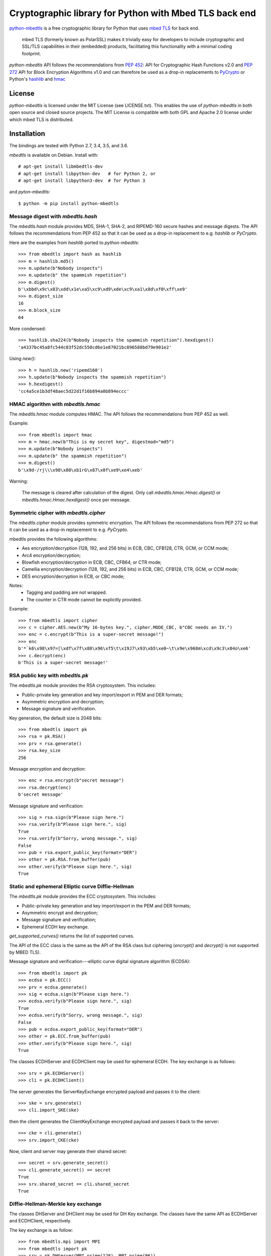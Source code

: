 =======================================================
Cryptographic library for Python with Mbed TLS back end
=======================================================

.. image::
   https://circleci.com/gh/Synss/python-mbedtls/tree/develop.svg?style=svg
   :target: https://circleci.com/gh/Synss/python-mbedtls/tree/develop

.. image::
   https://travis-ci.org/Synss/python-mbedtls.svg?branch=develop
   :target: https://travis-ci.org/Synss/python-mbedtls

.. image::
   https://coveralls.io/repos/github/Synss/python-mbedtls/badge.svg?branch=develop
   :target: https://coveralls.io/github/Synss/python-mbedtls?branch=develop


`python-mbedtls`_ is a free cryptographic library for Python that uses
`mbed TLS`_ for back end.

   mbed TLS (formerly known as PolarSSL) makes it trivially easy for
   developers to include cryptographic and SSL/TLS capabilities in their
   (embedded) products, facilitating this functionality with a minimal
   coding footprint.

`python-mbedtls` API follows the recommendations from `PEP 452`_: API for
Cryptographic Hash Functions v2.0 and `PEP 272`_ API for Block Encryption
Algorithms v1.0 and can therefore be used as a drop-in replacements to
`PyCrypto`_ or Python's `hashlib`_ and `hmac`_

.. _python-mbedtls: https://synss.github.io/python-mbedtls
.. _mbed TLS: https://tls.mbed.org
.. _PEP 452: https://www.python.org/dev/peps/pep-0452/
.. _PEP 272: https://www.python.org/dev/peps/pep-0272/
.. _PyCrypto: https://www.dlitz.net/software/pycrypto/
.. _hashlib: https://docs.python.org/3.6/library/hashlib.html
.. _hmac: https://docs.python.org/3.6/library/hmac.html

License
=======

`python-mbedtls` is licensed under the MIT License (see LICENSE.txt).  This
enables the use of `python-mbedtls` in both open source and closed source
projects.  The MIT License is compatible with both GPL and Apache 2.0 license
under which mbed TLS is distributed.


Installation
============

The bindings are tested with Python 2.7, 3.4, 3.5, and 3.6.

`mbedtls` is available on Debian.  Install with::

   # apt-get install libmbedtls-dev
   # apt-get install libpython-dev   # for Python 2, or
   # apt-get install libpython3-dev  # for Python 3

and `pyton-mbedtls`::

   $ python -m pip install python-mbedtls

Message digest with `mbedtls.hash`
----------------------------------

The `mbedtls.hash` module provides MD5, SHA-1, SHA-2, and RIPEMD-160 secure
hashes and message digests.  The API follows the recommendations from PEP 452
so that it can be used as a drop-in replacement to e.g. `hashlib` or
`PyCrypto`.

Here are the examples from `hashlib` ported to `python-mbedtls`::

    >>> from mbedtls import hash as hashlib
    >>> m = hashlib.md5()
    >>> m.update(b"Nobody inspects")
    >>> m.update(b" the spammish repetition")
    >>> m.digest()
    b'\xbbd\x9c\x83\xdd\x1e\xa5\xc9\xd9\xde\xc9\xa1\x8d\xf0\xff\xe9'
    >>> m.digest_size
    16
    >>> m.block_size
    64

More condensed::

   >>> hashlib.sha224(b"Nobody inspects the spammish repetition").hexdigest()
   'a4337bc45a8fc544c03f52dc550cd6e1e87021bc896588bd79e901e2'

Using `new()`::

   >>> h = hashlib.new('ripemd160')
   >>> h.update(b"Nobody inspects the spammish repetition")
   >>> h.hexdigest()
   'cc4a5ce1b3df48aec5d22d1f16b894a0b894eccc'


HMAC algorithm with `mbedtls.hmac`
----------------------------------

The `mbedtls.hmac` module computes HMAC.  The API follows the recommendations
from PEP 452 as well.

Example::

   >>> from mbedtls import hmac
   >>> m = hmac.new(b"This is my secret key", digestmod="md5")
   >>> m.update(b"Nobody inspects")
   >>> m.update(b" the spammish repetition")
   >>> m.digest()
   b'\x9d-/rj\\\x98\x80\xb1rG\x87\x0f\xe9\xe4\xeb'

Warning:

   The message is cleared after calculation of the digest.  Only call
   `mbedtls.hmac.Hmac.digest()` or `mbedtls.hmac.Hmac.hexdigest()` once
   per message.


Symmetric cipher with `mbedtls.cipher`
--------------------------------------

The `mbedtls.cipher` module provides symmetric encryption.  The API follows the
recommendations from PEP 272 so that it can be used as a drop-in replacement to
e.g. `PyCrypto`.

mbedtls provides the following algorithms:

- Aes encryption/decryption (128, 192, and 256 bits) in ECB, CBC, CFB128,
  CTR, GCM, or CCM mode;
- Arc4 encryption/decryption;
- Blowfish encryption/decryption in ECB, CBC, CFB64, or CTR mode;
- Camellia encryption/decryption (128, 192, and 256 bits) in ECB, CBC,
  CFB128, CTR, GCM, or CCM mode;
- DES encryption/decryption in ECB, or CBC mode;

Notes:
   - Tagging and padding are not wrapped.
   - The counter in CTR mode cannot be explicitly provided.

Example::

   >>> from mbedtls import cipher
   >>> c = cipher.AES.new(b"My 16-bytes key.", cipher.MODE_CBC, b"CBC needs an IV.")
   >>> enc = c.encrypt(b"This is a super-secret message!")
   >>> enc
   b'*`k6\x98\x97=[\xdf\x7f\x88\x96\xf5\t\x19J7\x93\xb5\xe0~\t\x9e\x968m\xcd\x9c3\x04o\xe6'
   >>> c.decrypt(enc)
   b'This is a super-secret message!'


RSA public key with `mbedtls.pk`
--------------------------------

The `mbedtls.pk` module provides the RSA cryptosystem.  This includes:

- Public-private key generation and key import/export in PEM and DER
  formats;
- Asymmetric encryption and decryption;
- Message signature and verification.

Key generation, the default size is 2048 bits::

   >>> from mbedtls import pk
   >>> rsa = pk.RSA()
   >>> prv = rsa.generate()
   >>> rsa.key_size
   256

Message encryption and decryption::

   >>> enc = rsa.encrypt(b"secret message")
   >>> rsa.decrypt(enc)
   b'secret message'

Message signature and verification::

   >>> sig = rsa.sign(b"Please sign here.")
   >>> rsa.verify(b"Please sign here.", sig)
   True
   >>> rsa.verify(b"Sorry, wrong message.", sig)
   False
   >>> pub = rsa.export_public_key(format="DER")
   >>> other = pk.RSA.from_buffer(pub)
   >>> other.verify(b"Please sign here.", sig)
   True

Static and ephemeral Elliptic curve Diffie-Hellman
--------------------------------------------------

The `mbedtls.pk` module provides the ECC cryptosystem.  This includes:

- Public-private key generation and key import/export in the PEM and DER
  formats;
- Asymmetric encrypt and decryption;
- Message signature and verification;
- Ephemeral ECDH key exchange.

`get_supported_curves()` returns the list of supported curves.

The API of the ECC class is the same as the API of the RSA class
but ciphering (`encrypt()` and `decrypt()` is not supported by
MBED TLS).

Message signature and verification---elliptic curve digital signature
algorithm (ECDSA)::

   >>> from mbedtls import pk
   >>> ecdsa = pk.ECC()
   >>> prv = ecdsa.generate()
   >>> sig = ecdsa.sign(b"Please sign here.")
   >>> ecdsa.verify(b"Please sign here.", sig)
   True
   >>> ecdsa.verify(b"Sorry, wrong message.", sig)
   False
   >>> pub = ecdsa.export_public_key(format="DER")
   >>> other = pk.ECC.from_buffer(pub)
   >>> other.verify(b"Please sign here.", sig)
   True

The classes ECDHServer and ECDHClient may be used for ephemeral ECDH.
The key exchange is as follows::

   >>> srv = pk.ECDHServer()
   >>> cli = pk.ECDHClient()

The server generates the ServerKeyExchange encrypted payload and
passes it to the client::

   >>> ske = srv.generate()
   >>> cli.import_SKE(ske)

then the client generates the ClientKeyExchange encrypted payload and
passes it back to the server::

   >>> cke = cli.generate()
   >>> srv.import_CKE(cke)

Now, client and server may generate their shared secret::

   >>> secret = srv.generate_secret()
   >>> cli.generate_secret() == secret
   True
   >>> srv.shared_secret == cli.shared_secret
   True


Diffie-Hellman-Merkle key exchange
----------------------------------

The classes DHServer and DHClient may be used for DH Key exchange.  The
classes have the same API as ECDHServer and ECDHClient, respectively.

The key exchange is as follow::

   >>> from mbedtls.mpi import MPI
   >>> from mbedtls import pk
   >>> srv = pk.DHServer(MPI.prime(128), MPI.prime(96))
   >>> cli = pk.DHClient(MPI.prime(128), MPI.prime(96))

The values 23 and 5 are the prime modulus (P) and the generator (G).

The server generates the ServerKeyExchange payload::

   >>> ske = srv.generate()
   >>> cli.import_SKE(ske)

The payload ends with `G^X mod P` where `X` is the secret value of
the server.

::

   >>> cke = cli.generate()
   >>> srv.import_CKE(cke)

`cke` is `G^Y mod P` (with `Y` the secret value from the client)
returned as its representation in bytes so that it can be readily
transported over the network.

As in ECDH, client and server may now generate their shared secret::

   >>> secret = srv.generate_secret()
   >>> cli.generate_secret() == secret
   True
   >>> srv.shared_secret == cli.shared_secret
   True


X.509 Certificate writing and parsing with `mbedtls.x509`
---------------------------------------------------------

The x509 module can be used to parse X.509 certificates or create
and verify a certificate chain.

Here, the trusted root is a self-signed CA certificate
`ca0_crt` signed by `ca0_key`::

   >>> import datetime as dt
   >>>
   >>> from mbedtls import hash as hashlib
   >>> from mbedtls import pk
   >>> from mbedtls import x509
   >>>
   >>> now = dt.datetime.utcnow()
   >>> ca0_key = pk.RSA()
   >>> _ = ca0_key.generate()
   >>> ca0_csr = x509.CSR.new(ca0_key, "CN=Trusted CA", hashlib.sha256())
   >>> ca0_crt = x509.CRT.selfsign(
   ...     ca0_csr, ca0_key,
   ...     not_before=now, not_after=now + dt.timedelta(days=90),
   ...     serial_number=0x123456,
   ...     basic_constraints=x509.BasicConstraints(True, 1))
   ...

An intermediate then issues a Certificate Singing Request (CSR) that the
root CA signs::

   >>> ca1_key = pk.ECC()
   >>> _ = ca1_key.generate()
   >>> ca1_csr = x509.CSR.new(ca1_key, "CN=Intermediate CA", hashlib.sha256())
   >>>
   >>> ca1_crt = ca0_crt.sign(
   ...     ca1_csr, ca0_key, now, now + dt.timedelta(days=90), 0x123456, 
   ...     basic_constraints=x509.BasicConstraints(ca=True, max_path_length=3))
   ...

And finally, the intermediate CA signs a certificate for the
End Entity on the basis of a new CSR::

   >>> ee0_key = pk.ECC()
   >>> _ = ee0_key.generate()
   >>> ee0_csr = x509.CSR.new(ee0_key, "CN=End Entity", hashlib.sha256())
   >>>
   >>> ee0_crt = ca1_crt.sign(
   ...     ee0_csr, ca1_key, now, now + dt.timedelta(days=90), 0x987654)
   ...

The emitting certificate can be used to verify the next certificate in
the chain::

   >>> ca1_crt.verify(ee0_crt)
   True
   >>> ca0_crt.verify(ca1_crt)
   True

Note, however, that this verification is only one step in a private key
infrastructure and does not take CRLs, path length, etc. into account.


TLS client and server
---------------------

The `mbedtls.tls` module provides TLS clients and servers.  The API
follows the recommendations of `PEP 543`_.  Note, however, that the
Python standard SSL library does not follow the PEP so that this
library may not be a drop-in replacement.  Also, SSL 3 is not
yet supported.

.. _PEP 543: https://www.python.org/dev/peps/pep-0543/

Here are some simple HTTP messages to pass from the client to the
server and back.

>>> get_request = "\r\n".join((
...     "GET / HTTP/1.0",
...     "",
...     "")).encode("ascii")
...
>>> http_response = "\r\n".join((
...     "HTTP/1.0 200 OK",
...     "Content-Type: text/html",
...     "",
...     "<h2>Test Server</h2>",
...     "<p>Successful connection.</p>",
...     "")).encode("ascii")
...
>>> http_error = "\r\n".join((
...     "HTTP/1.0 400 Bad Request",
...     "",
...     ""))
...

For this example, the trust store just consists in the root certificate
`ca0_crt` from the previous section.

>>> from mbedtls import tls
>>> trust_store = tls.TrustStore()
>>> trust_store.add(ca0_crt)

The next step is to configure the TLS contexts for server and client.

>>> srv_ctx = tls.ServerContext(tls.TLSConfiguration(
...     trust_store=trust_store,
...     certificate_chain=([ee0_crt, ca1_crt], ee0_key),
...     validate_certificates=False,
... ))
...
>>> cli_ctx = tls.ClientContext(tls.TLSConfiguration(
...     trust_store=trust_store,
...     validate_certificates=True,
... ))
...

The contexts are used to wrap TCP sockets.

>>> import socket
>>> srv = srv_ctx.wrap_socket(
...     socket.socket(socket.AF_INET, socket.SOCK_STREAM))
...

>>> try:
...     from contextlib import suppress
... except ImportError:
...     # For Python 2.
...     from contextlib2 import suppress
>>> def block(callback, *args, **kwargs):
...     while True:
...         with suppress(tls.WantReadError, tls.WantWriteError):
...             return callback(*args, **kwargs)
...

The server starts in its own process in this example
because `accept()` is blocking.

>>> def server_main_loop(sock):
...     conn, addr = sock.accept()
...     block(conn.do_handshake)
...     data = conn.recv(1024)
...     if data == get_request:
...         conn.sendall(http_response)
...     else:
...         conn.sendall(http_error)
...

We only scan for free ports to `bind()` to in order to
paralelize the tests.  This should not be needed.

>>> import multiprocessing as mp
>>> for port in range(8888, 8888 + 20):
...     try:
...         srv.bind(("localhost", port))
...     except OSError:
...         pass
...     else:
...         break
... else:
...     raise OSError("No free port found")
...
>>> srv.listen(1)
>>> runner = mp.Process(target=server_main_loop, args=(srv, ))
>>> runner.start()

Finally, a client queries the server with the `get_request`:

>>> cli = cli_ctx.wrap_socket(
...     socket.socket(socket.AF_INET, socket.SOCK_STREAM),
...     server_hostname=None,
... )
...
>>> cli.connect(("localhost", port))
>>> block(cli.do_handshake)
>>> cli.send(get_request)
18
>>> response = block(cli.recv, 1024)
>>> print(response.decode("ascii").replace("\r\n", "\n"))
HTTP/1.0 200 OK
Content-Type: text/html
<BLANKLINE>
<h2>Test Server</h2>
<p>Successful connection.</p>
<BLANKLINE>

The last step is to stop the extra process and close the sockets.

>>> cli.close()
>>> runner.join(1.0)
>>> srv.close()
